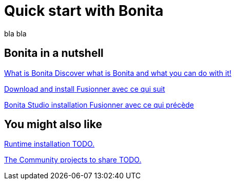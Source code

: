 = Quick start with Bonita
:description: blabla

bla bla

[.card-section]
== Bonita in a nutshell
[.card.card-index]
--
xref:what-is-bonita.adoc[[.card-title]#What is Bonita# [.card-body.card-content-overflow]#pass:q[Discover what is Bonita and what you can do with it!]#]
--

[.card.card-index]
--
xref:bonita-studio-download-installation.adoc[[.card-title]#Download and install# [.card-body.card-content-overflow]#pass:q[Fusionner avec ce qui suit]#]
--

[.card.card-index]
--
xref:bonita-bpm-studio-installation.adoc[[.card-title]#Bonita Studio installation# [.card-body.card-content-overflow]#pass:q[Fusionner avec ce qui précède]#]
--

[.card-section]
== You might also like

[.card.card-index]
--
xref:tutorial-overview.adoc[[.card-title]#Runtime installation# [.card-body.card-content-overflow]#pass:q[TODO.]#]
--

// [.card.card-index]
// --
// xref:bonita-studio-download-installation.adoc[[.card-title]#The Community Q&A# [.card-body.card-content-overflow]#pass:q[TODO.]#]
// --

[.card.card-index]
--
xref:draw-bpmn-diagram.adoc[[.card-title]#The Community projects to share# [.card-body.card-content-overflow]#pass:q[TODO.]#]
--
